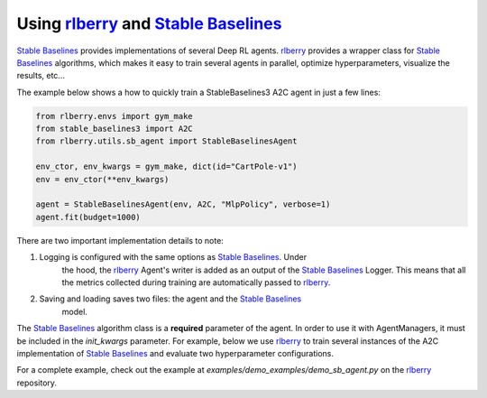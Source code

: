 .. _rlberry: https://github.com/rlberry-py/rlberry
.. _`Stable Baselines`: https://github.com/DLR-RM/stable-baselines3

.. _stable_baselines:


Using rlberry_ and `Stable Baselines`_
======================================

`Stable Baselines`_ provides implementations of several Deep RL agents.
rlberry_ provides a wrapper class for `Stable Baselines`_ algorithms, which
makes it easy to train several agents in parallel, optimize hyperparameters,
visualize the results, etc...

The example below shows a how to quickly train a StableBaselines3 A2C agent
in just a few lines:

.. code-block:: python

    from rlberry.envs import gym_make
    from stable_baselines3 import A2C
    from rlberry.utils.sb_agent import StableBaselinesAgent

    env_ctor, env_kwargs = gym_make, dict(id="CartPole-v1")
    env = env_ctor(**env_kwargs)

    agent = StableBaselinesAgent(env, A2C, "MlpPolicy", verbose=1)
    agent.fit(budget=1000)


There are two important implementation details to note:

1. Logging is configured with the same options as `Stable Baselines`_. Under
    the hood, the rlberry_ Agent's writer is added as an output of the
    `Stable Baselines`_ Logger. This means that all the metrics collected
    during training are automatically passed to rlberry_.
2. Saving and loading saves two files: the agent and the `Stable Baselines`_
    model.

The `Stable Baselines`_ algorithm class is a **required** parameter of the
agent. In order to use it with AgentManagers, it must be included in the
`init_kwargs` parameter. For example, below we use rlberry_ to train several instances of the A2C
implementation of `Stable Baselines`_ and evaluate two hyperparameter configurations.

.. code-block:: python
    class A2CAgent(StableBaselinesAgent):
        """A2C with hyperparameter optimization."""

        name = "A2C"

        def __init__(self, env, **kwargs):
            super(A2CAgent, self).__init__(env, algo_cls=A2C, **kwargs)

        @classmethod
        def sample_parameters(cls, trial):
            learning_rate = trial.suggest_loguniform("learning_rate", 1e-5, 1)
            ent_coef = trial.suggest_loguniform("ent_coef", 0.00000001, 0.1)
            vf_coef = trial.suggest_uniform("vf_coef", 0, 1)
            normalize_advantage = trial.suggest_categorical(
                "normalize_advantage", [False, True]
            )
            return dict(
                learning_rate=learning_rate,
                ent_coef=ent_coef,
                vf_coef=vf_coef,
                normalize_advantage=normalize_advantage,
            )


    # Training several agents and comparing different hyperparams
    from rlberry.manager import AgentManager, MultipleManagers, evaluate_agents

    # Pass the wrapper directly with init_kwargs
    stats = AgentManager(
        StableBaselinesAgent,
        (env_ctor, env_kwargs),
        agent_name="A2C baseline",
        init_kwargs=dict(algo_cls=A2C, policy="MlpPolicy", verbose=1),
        fit_kwargs=dict(log_interval=1000),
        fit_budget=2500,
        eval_kwargs=dict(eval_horizon=400),
        n_fit=4,
        parallelization="process",
        output_dir="dev/stable_baselines",
        seed=123,
    )

    # Pass a subclass for hyperparameter optimization
    stats_alternative = AgentManager(
        A2CAgent,
        (env_ctor, env_kwargs),
        agent_name="A2C optimized",
        init_kwargs=dict(policy="MlpPolicy", verbose=1),
        fit_kwargs=dict(log_interval=1000),
        fit_budget=2500,
        eval_kwargs=dict(eval_horizon=400),
        n_fit=4,
        parallelization="process",
        output_dir="dev/stable_baselines",
        seed=456,
    )

    # Optimize hyperparams (600 seconds)
    stats_alternative.optimize_hyperparams(
        timeout=600,
        n_optuna_workers=2,
        n_fit=2,
        optuna_parallelization="process",
        fit_fraction=1.0,
    )

    # Fit everything in parallel
    multimanagers = MultipleManagers()
    multimanagers.append(stats)
    multimanagers.append(stats_alternative)

    multimanagers.run()

For a complete example, check out the example at `examples/demo_examples/demo_sb_agent.py` on the rlberry_ repository.
